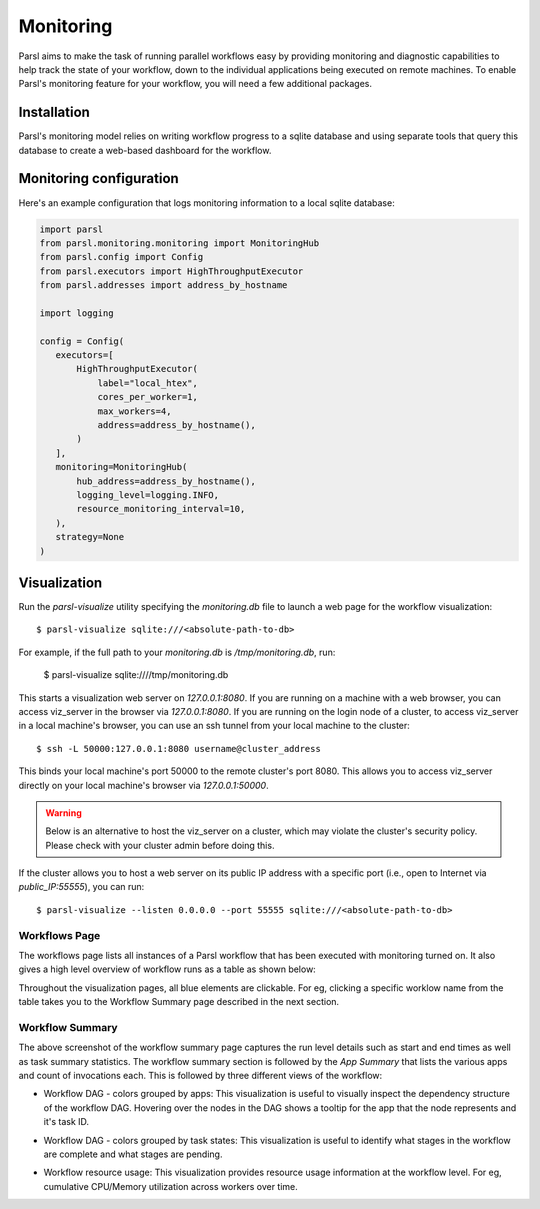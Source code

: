 Monitoring
==========

Parsl aims to make the task of running parallel workflows easy by providing monitoring and diagnostic
capabilities to help track the state of your workflow, down to the individual applications being
executed on remote machines. To enable Parsl's monitoring feature for your workflow, you will need
a few additional packages.

Installation
------------

Parsl's monitoring model relies on writing workflow progress to a sqlite database and using separate tools
that query this database to create a web-based dashboard for the workflow.


Monitoring configuration
------------------------

Here's an example configuration that logs monitoring information to a local sqlite database:

.. code-block:: python

   import parsl
   from parsl.monitoring.monitoring import MonitoringHub
   from parsl.config import Config
   from parsl.executors import HighThroughputExecutor
   from parsl.addresses import address_by_hostname

   import logging

   config = Config(
      executors=[
          HighThroughputExecutor(
              label="local_htex",
              cores_per_worker=1,
              max_workers=4,
              address=address_by_hostname(),
          )
      ],
      monitoring=MonitoringHub(
          hub_address=address_by_hostname(),
          logging_level=logging.INFO,
          resource_monitoring_interval=10,
      ),
      strategy=None
   )





Visualization
-------------

Run the `parsl-visualize` utility specifying the `monitoring.db` file
to launch a web page for the workflow visualization::

   $ parsl-visualize sqlite:///<absolute-path-to-db>

For example, if the full path to your `monitoring.db` is `/tmp/monitoring.db`, run:

   $ parsl-visualize sqlite:////tmp/monitoring.db

This starts a visualization web server on `127.0.0.1:8080`. If you are running on a machine with a web browser, you can access viz_server in the browser via `127.0.0.1:8080`. If you are running on the login node of a cluster, to access viz_server in a local machine's browser, you can use an ssh tunnel from your local machine to the cluster::

   $ ssh -L 50000:127.0.0.1:8080 username@cluster_address

This binds your local machine's port 50000 to the remote cluster's port 8080. This allows you to access viz_server directly on your local machine's browser via `127.0.0.1:50000`. 

.. warning:: Below is an alternative to host the viz_server on a cluster, which may violate the cluster's security policy. Please check with your cluster admin before doing this.
If the cluster allows you to host a web server on its public IP address with a specific port (i.e., open to Internet via `public_IP:55555`), you can run::

   $ parsl-visualize --listen 0.0.0.0 --port 55555 sqlite:///<absolute-path-to-db>

Workflows Page
^^^^^^^^^^^^^^

The workflows page lists all instances of a Parsl workflow that has been executed with monitoring turned on.
It also gives a high level overview of workflow runs as a table as shown below:

.. image:: ../images/mon_workflows_page.png

Throughout the visualization pages, all blue elements are clickable. For eg, clicking a specific worklow
name from the table takes you to the Workflow Summary page described in the next section.

Workflow Summary
^^^^^^^^^^^^^^^^

.. image:: ../images/mon_workflow_summary.png

The above screenshot of the workflow summary page captures the run level details such as start and end times
as well as task summary statistics. The workflow summary section is followed by the *App Summary* that lists
the various apps and count of invocations each. This is followed by three different views of the workflow:

* Workflow DAG - colors grouped by apps: This visualization is useful to visually inspect the dependency
  structure of the workflow DAG. Hovering over the nodes in the DAG shows a tooltip for the app that the
  node represents and it's task ID.

.. image:: ../images/mon_task_app_grouping.png

* Workflow DAG - colors grouped by task states: This visualization is useful to identify what stages
  in the workflow are complete and what stages are pending.

.. image:: ../images/mon_task_state_grouping.png

* Workflow resource usage: This visualization provides resource usage information at the workflow level.
  For eg, cumulative CPU/Memory utilization across workers over time.

.. image:: ../images/mon_resource_summary.png

